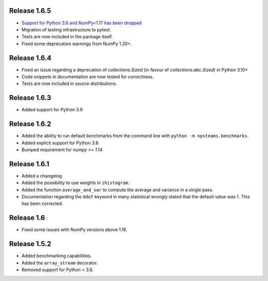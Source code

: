 
Release 1.6.5
-------------

* `Support for Python 3.6 and NumPy<1.17 has been dropped <https://numpy.org/neps/nep-0029-deprecation_policy.html>`_
* Migration of testing infrastructure to pytest.
* Tests are now included in the package itself.
* Fixed some deprecation warnings from NumPy 1.20+.

Release 1.6.4
-------------

* Fixed an issue regarding a deprecation of `collections.Sized` (in favour of `collections.abc.Sized`) in Python 3.10+
* Code snippets in documentation are now tested for correctness.
* Tests are now included in source distributions.

Release 1.6.3
-------------

* Added support for Python 3.9

Release 1.6.2
-------------

* Added the ability to run default benchmarks from the command line with ``python -m npsteams.benchmarks``.
* Added explicit support for Python 3.8.
* Bumped requirement for `numpy >= 1.14`.

Release 1.6.1
-------------

* Added a changelog.
* Added the possibility to use weights in ``ihistogram``.
* Added the function ``average_and_var`` to compute the average and variance in a single pass.
* Documentation regarding the ``ddof`` keyword in many statistical wrongly stated that the default value was 1. This has been corrected. 

Release 1.6
-----------

* Fixed some issues with NumPy versions above 1.16.

Release 1.5.2
-------------

* Added benchmarking capabilities.
* Added the ``array_stream`` decorator.
* Removed support for Python < 3.6.